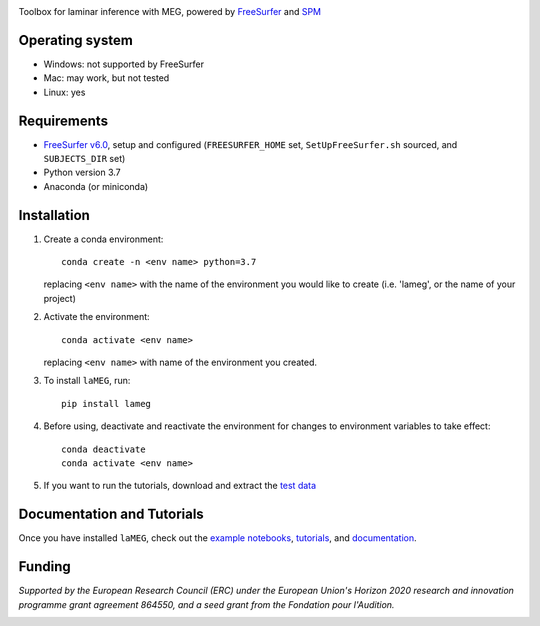 .. image:: https://github.com/danclab/laMEG/blob/main/lameg/assets/logo.png?raw=true
   :alt: laMEG
   :width: 300

Toolbox for laminar inference with MEG, powered by `FreeSurfer <https://surfer.nmr.mgh.harvard.edu/fswiki>`_ and `SPM <https://github.com/spm/>`_

.. image:: https://badge.fury.io/py/lameg.svg
   :target: https://badge.fury.io/py/lameg
   :alt: PyPI version

.. image:: https://github.com/danclab/laMEG/actions/workflows/python-package-conda.yml/badge.svg
   :target: https://github.com/danclab/laMEG/actions/workflows/python-package-conda.yml
   :alt: Unit tests

.. image:: https://codecov.io/gh/danclab/laMEG/branch/main/graph/badge.svg
   :target: https://codecov.io/gh/danclab/laMEG
   :alt: codecov

.. image:: https://img.shields.io/badge/linting-pylint-yellowgreen
   :target: https://github.com/pylint-dev/pylint
   :alt: linting: pylint

.. image:: https://img.shields.io/badge/Python-3.7-blue.svg
   :target: https://www.python.org/downloads/
   :alt: Python 3.7

.. image:: https://img.shields.io/badge/License-GPLv3-blue.svg
   :target: https://www.gnu.org/licenses/gpl-3.0
   :alt: License: GPL v3

.. image:: https://img.shields.io/github/repo-size/danclab/laMEG
   :alt: Repo Size

.. image:: https://img.shields.io/pypi/dm/lameg
   :alt: PyPI - Downloads

Operating system
================
* Windows: not supported by FreeSurfer
* Mac: may work, but not tested
* Linux: yes

Requirements
============
* `FreeSurfer v6.0 <https://surfer.nmr.mgh.harvard.edu/fswiki/rel6downloads>`_, setup and configured (``FREESURFER_HOME`` set, ``SetUpFreeSurfer.sh`` sourced, and ``SUBJECTS_DIR`` set)
* Python version 3.7
* Anaconda (or miniconda)

Installation
============
1. Create a conda environment::

       conda create -n <env name> python=3.7

   replacing ``<env name>`` with the name of the environment you would like to create (i.e. 'lameg', or the name of your project)

2. Activate the environment::

       conda activate <env name>

   replacing ``<env name>`` with name of the environment you created.

3. To install ``laMEG``, run::

       pip install lameg

4. Before using, deactivate and reactivate the environment for changes to environment variables to take effect::

       conda deactivate
       conda activate <env name>

5. If you want to run the tutorials, download and extract the `test data <https://osf.io/mgz9q/download>`_

Documentation and Tutorials
===========================
Once you have installed ``laMEG``, check out the
`example notebooks <https://github.com/danclab/laMEG/tree/main/examples>`_,
`tutorials <https://github.com/danclab/laMEG/tree/main/tutorials>`_, and
`documentation <https://danclab.github.io/laMEG/>`_.

Funding
=======
*Supported by the European Research Council (ERC) under the European Union's Horizon 2020 research and innovation programme grant agreement 864550, and a seed grant from the Fondation pour l'Audition.*

.. |ERC| image:: https://github.com/danclab/laMEG/blob/main/lameg/assets/erc_logo.jpg?raw=true
   :alt: ERC
   :height: 100

.. |FPA| image:: https://github.com/danclab/laMEG/blob/main/lameg/assets/fpa_logo.png?raw=true
   :alt: FPA
   :height: 100

|ERC| |FPA|
